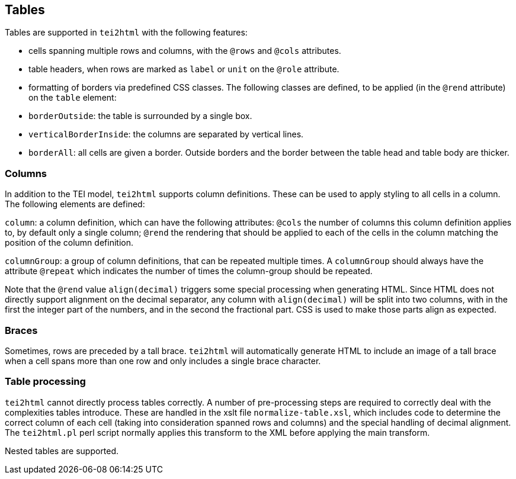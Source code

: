 == Tables

Tables are supported in `tei2html` with the following features:

* cells spanning multiple rows and columns, with the `@rows` and `@cols` attributes.
* table headers, when rows are marked as `label` or `unit` on the `@role` attribute.
* formatting of borders via predefined CSS classes. The following classes are defined, to be applied (in the `@rend` attribute) on the `table` element:
* `borderOutside`: the table is surrounded by a single box.
* `verticalBorderInside`: the columns are separated by vertical lines.
* `borderAll`: all cells are given a border. Outside borders and the border between the table head and table body are thicker.

=== Columns

In addition to the TEI model, `tei2html` supports column definitions. These can be used to apply styling to
all cells in a column. The following elements are defined:

`column`: a column definition, which can have the following attributes: `@cols` the number of columns this
column definition applies to, by default only a single column; `@rend` the rendering that should be applied
to each of the cells in the column matching the position of the column definition.

`columnGroup`: a group of column definitions, that can be repeated multiple times. A `columnGroup` should
always have the attribute `@repeat` which indicates the number of times the column-group should be repeated.

Note that the `@rend` value `align(decimal)` triggers some special processing when generating HTML. Since HTML
does not directly support alignment on the decimal separator, any column with `align(decimal)` will be
split into two columns, with in the first the integer part of the numbers, and in the second the fractional
part. CSS is used to make those parts align as expected.

=== Braces

Sometimes, rows are preceded by a tall brace. `tei2html` will automatically generate HTML to include
an image of a tall brace when a cell spans more than one row and only includes a single brace character.

=== Table processing

`tei2html` cannot directly process tables correctly. A number of pre-processing steps are required to
correctly deal with the complexities tables introduce. These are handled in the xslt file `normalize-table.xsl`,
which includes code to determine the correct column of each cell (taking into consideration spanned
rows and columns) and the special handling of decimal alignment. The `tei2html.pl` perl script normally
applies this transform to the XML before applying the main transform.

Nested tables are supported.
